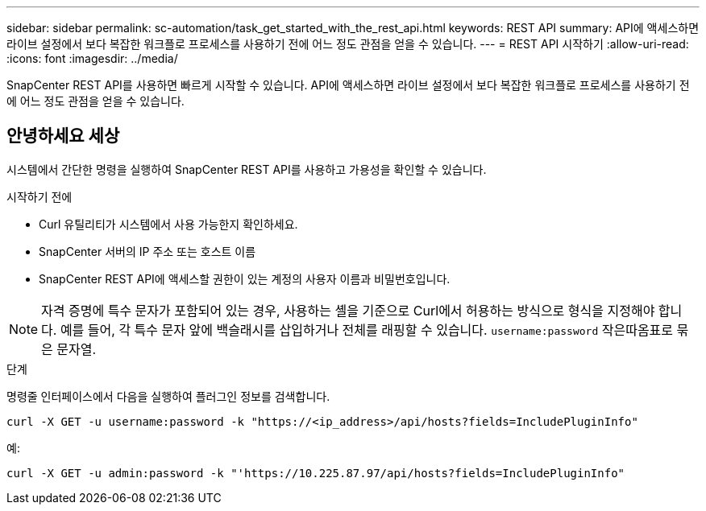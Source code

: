 ---
sidebar: sidebar 
permalink: sc-automation/task_get_started_with_the_rest_api.html 
keywords: REST API 
summary: API에 액세스하면 라이브 설정에서 보다 복잡한 워크플로 프로세스를 사용하기 전에 어느 정도 관점을 얻을 수 있습니다. 
---
= REST API 시작하기
:allow-uri-read: 
:icons: font
:imagesdir: ../media/


[role="lead"]
SnapCenter REST API를 사용하면 빠르게 시작할 수 있습니다.  API에 액세스하면 라이브 설정에서 보다 복잡한 워크플로 프로세스를 사용하기 전에 어느 정도 관점을 얻을 수 있습니다.



== 안녕하세요 세상

시스템에서 간단한 명령을 실행하여 SnapCenter REST API를 사용하고 가용성을 확인할 수 있습니다.

.시작하기 전에
* Curl 유틸리티가 시스템에서 사용 가능한지 확인하세요.
* SnapCenter 서버의 IP 주소 또는 호스트 이름
* SnapCenter REST API에 액세스할 권한이 있는 계정의 사용자 이름과 비밀번호입니다.



NOTE: 자격 증명에 특수 문자가 포함되어 있는 경우, 사용하는 셸을 기준으로 Curl에서 허용하는 방식으로 형식을 지정해야 합니다.  예를 들어, 각 특수 문자 앞에 백슬래시를 삽입하거나 전체를 래핑할 수 있습니다. `username:password` 작은따옴표로 묶은 문자열.

.단계
명령줄 인터페이스에서 다음을 실행하여 플러그인 정보를 검색합니다.

`curl -X GET -u username:password -k "https://<ip_address>/api/hosts?fields=IncludePluginInfo"`

예:

`curl -X GET -u admin:password -k "'https://10.225.87.97/api/hosts?fields=IncludePluginInfo"`
